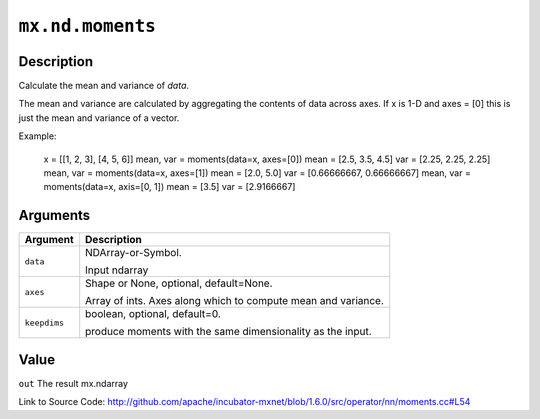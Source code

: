 

``mx.nd.moments``
==================================

Description
----------------------

Calculate the mean and variance of `data`.

The mean and variance are calculated by aggregating the contents of data across axes.
If x is 1-D and axes = [0] this is just the mean and variance of a vector.

Example:

     x = [[1, 2, 3], [4, 5, 6]]
     mean, var = moments(data=x, axes=[0])
     mean = [2.5, 3.5, 4.5]
     var = [2.25, 2.25, 2.25]
     mean, var = moments(data=x, axes=[1])
     mean = [2.0, 5.0]
     var = [0.66666667, 0.66666667]
     mean, var = moments(data=x, axis=[0, 1])
     mean = [3.5]
     var = [2.9166667]





Arguments
------------------

+----------------------------------------+------------------------------------------------------------+
| Argument                               | Description                                                |
+========================================+============================================================+
| ``data``                               | NDArray-or-Symbol.                                         |
|                                        |                                                            |
|                                        | Input ndarray                                              |
+----------------------------------------+------------------------------------------------------------+
| ``axes``                               | Shape or None, optional, default=None.                     |
|                                        |                                                            |
|                                        | Array of ints. Axes along which to compute mean and        |
|                                        | variance.                                                  |
+----------------------------------------+------------------------------------------------------------+
| ``keepdims``                           | boolean, optional, default=0.                              |
|                                        |                                                            |
|                                        | produce moments with the same dimensionality as the input. |
+----------------------------------------+------------------------------------------------------------+

Value
----------

``out`` The result mx.ndarray


Link to Source Code: http://github.com/apache/incubator-mxnet/blob/1.6.0/src/operator/nn/moments.cc#L54

